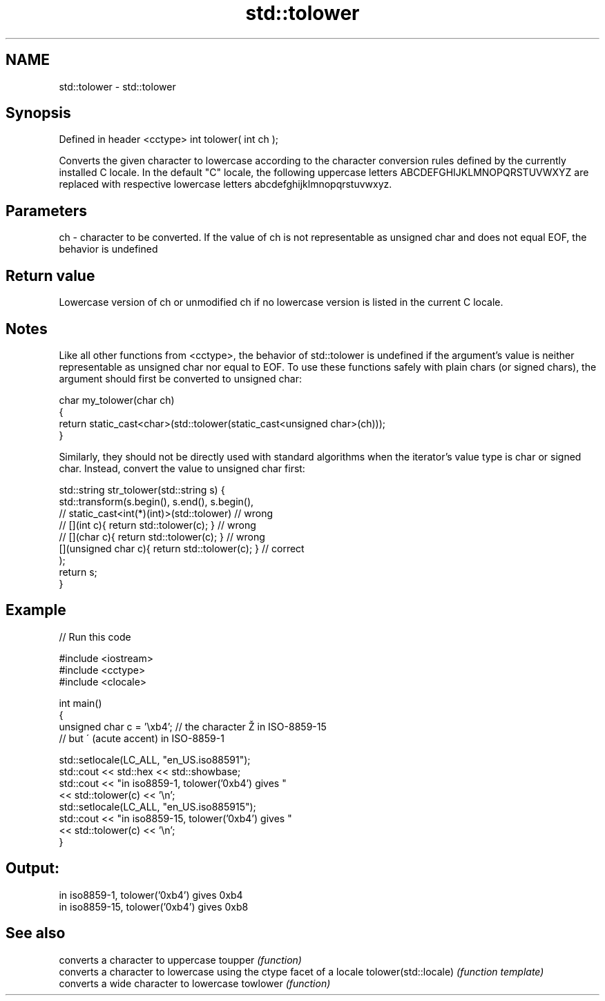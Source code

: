 .TH std::tolower 3 "2020.03.24" "http://cppreference.com" "C++ Standard Libary"
.SH NAME
std::tolower \- std::tolower

.SH Synopsis

Defined in header <cctype>
int tolower( int ch );

Converts the given character to lowercase according to the character conversion rules defined by the currently installed C locale.
In the default "C" locale, the following uppercase letters ABCDEFGHIJKLMNOPQRSTUVWXYZ are replaced with respective lowercase letters abcdefghijklmnopqrstuvwxyz.

.SH Parameters


ch - character to be converted. If the value of ch is not representable as unsigned char and does not equal EOF, the behavior is undefined


.SH Return value

Lowercase version of ch or unmodified ch if no lowercase version is listed in the current C locale.

.SH Notes

Like all other functions from <cctype>, the behavior of std::tolower is undefined if the argument's value is neither representable as unsigned char nor equal to EOF. To use these functions safely with plain chars (or signed chars), the argument should first be converted to unsigned char:

  char my_tolower(char ch)
  {
      return static_cast<char>(std::tolower(static_cast<unsigned char>(ch)));
  }

Similarly, they should not be directly used with standard algorithms when the iterator's value type is char or signed char. Instead, convert the value to unsigned char first:

  std::string str_tolower(std::string s) {
      std::transform(s.begin(), s.end(), s.begin(),
                  // static_cast<int(*)(int)>(std::tolower)         // wrong
                  // [](int c){ return std::tolower(c); }           // wrong
                  // [](char c){ return std::tolower(c); }          // wrong
                     [](unsigned char c){ return std::tolower(c); } // correct
                    );
      return s;
  }


.SH Example


// Run this code

  #include <iostream>
  #include <cctype>
  #include <clocale>

  int main()
  {
      unsigned char c = '\\xb4'; // the character Ž in ISO-8859-15
                                // but ´ (acute accent) in ISO-8859-1

      std::setlocale(LC_ALL, "en_US.iso88591");
      std::cout << std::hex << std::showbase;
      std::cout << "in iso8859-1, tolower('0xb4') gives "
                << std::tolower(c) << '\\n';
      std::setlocale(LC_ALL, "en_US.iso885915");
      std::cout << "in iso8859-15, tolower('0xb4') gives "
                << std::tolower(c) << '\\n';
  }

.SH Output:

  in iso8859-1, tolower('0xb4') gives 0xb4
  in iso8859-15, tolower('0xb4') gives 0xb8



.SH See also


                     converts a character to uppercase
toupper              \fI(function)\fP
                     converts a character to lowercase using the ctype facet of a locale
tolower(std::locale) \fI(function template)\fP
                     converts a wide character to lowercase
towlower             \fI(function)\fP




